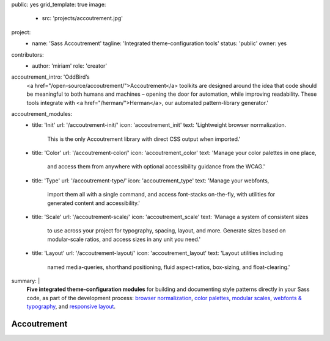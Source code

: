 public: yes
grid_template: true
image:
  - src: 'projects/accoutrement.jpg'
project:
  - name: 'Sass Accoutrement'
    tagline: 'Integrated theme-configuration tools'
    status: 'public'
    owner: yes
contributors:
  - author: 'miriam'
    role: 'creator'
accoutrement_intro: 'OddBird’s
  <a href="/open-source/accoutrement/">Accoutrement</a> toolkits
  are designed around the idea that code should be
  meaningful to both humans and machines –
  opening the door for automation,
  while improving readability.
  These tools integrate with
  <a href="/herman/">Herman</a>,
  our automated pattern-library generator.'
accoutrement_modules:
  - title: 'Init'
    url: '/accoutrement-init/'
    icon: 'accoutrement_init'
    text: 'Lightweight browser normalization.
          This is the only Accoutrement library
          with direct CSS output when imported.'
  - title: 'Color'
    url: '/accoutrement-color/'
    icon: 'accoutrement_color'
    text: 'Manage your color palettes in one place,
          and access them from anywhere
          with optional accessibility guidance
          from the WCAG.'
  - title: 'Type'
    url: '/accoutrement-type/'
    icon: 'accoutrement_type'
    text: 'Manage your webfonts,
          import them all with a single command,
          and access font-stacks on-the-fly,
          with utilities for generated content and accessibility.'
  - title: 'Scale'
    url: '/accoutrement-scale/'
    icon: 'accoutrement_scale'
    text: 'Manage a system of consistent sizes
          to use across your project
          for typography, spacing, layout, and more.
          Generate sizes based on modular-scale ratios,
          and access sizes in any unit you need.'
  - title: 'Layout'
    url: '/accoutrement-layout/'
    icon: 'accoutrement_layout'
    text: 'Layout utilities including
          named media-queries, shorthand positioning,
          fluid aspect-ratios, box-sizing,
          and float-clearing.'
summary: |
  **Five integrated theme-configuration modules**
  for building and documenting style patterns
  directly in your Sass code,
  as part of the development process:
  `browser normalization`_,
  `color palettes`_,
  `modular scales`_,
  `webfonts & typography`_,
  and `responsive layout`_.

  .. _browser normalization: /accoutrement-init/
  .. _color palettes: /accoutrement-color/
  .. _webfonts & typography: /accoutrement-type/
  .. _modular scales: /accoutrement-scale/
  .. _responsive layout: /accoutrement-layout/


Accoutrement
============

.. callmacro:: content.macros.j2#accoutrement
